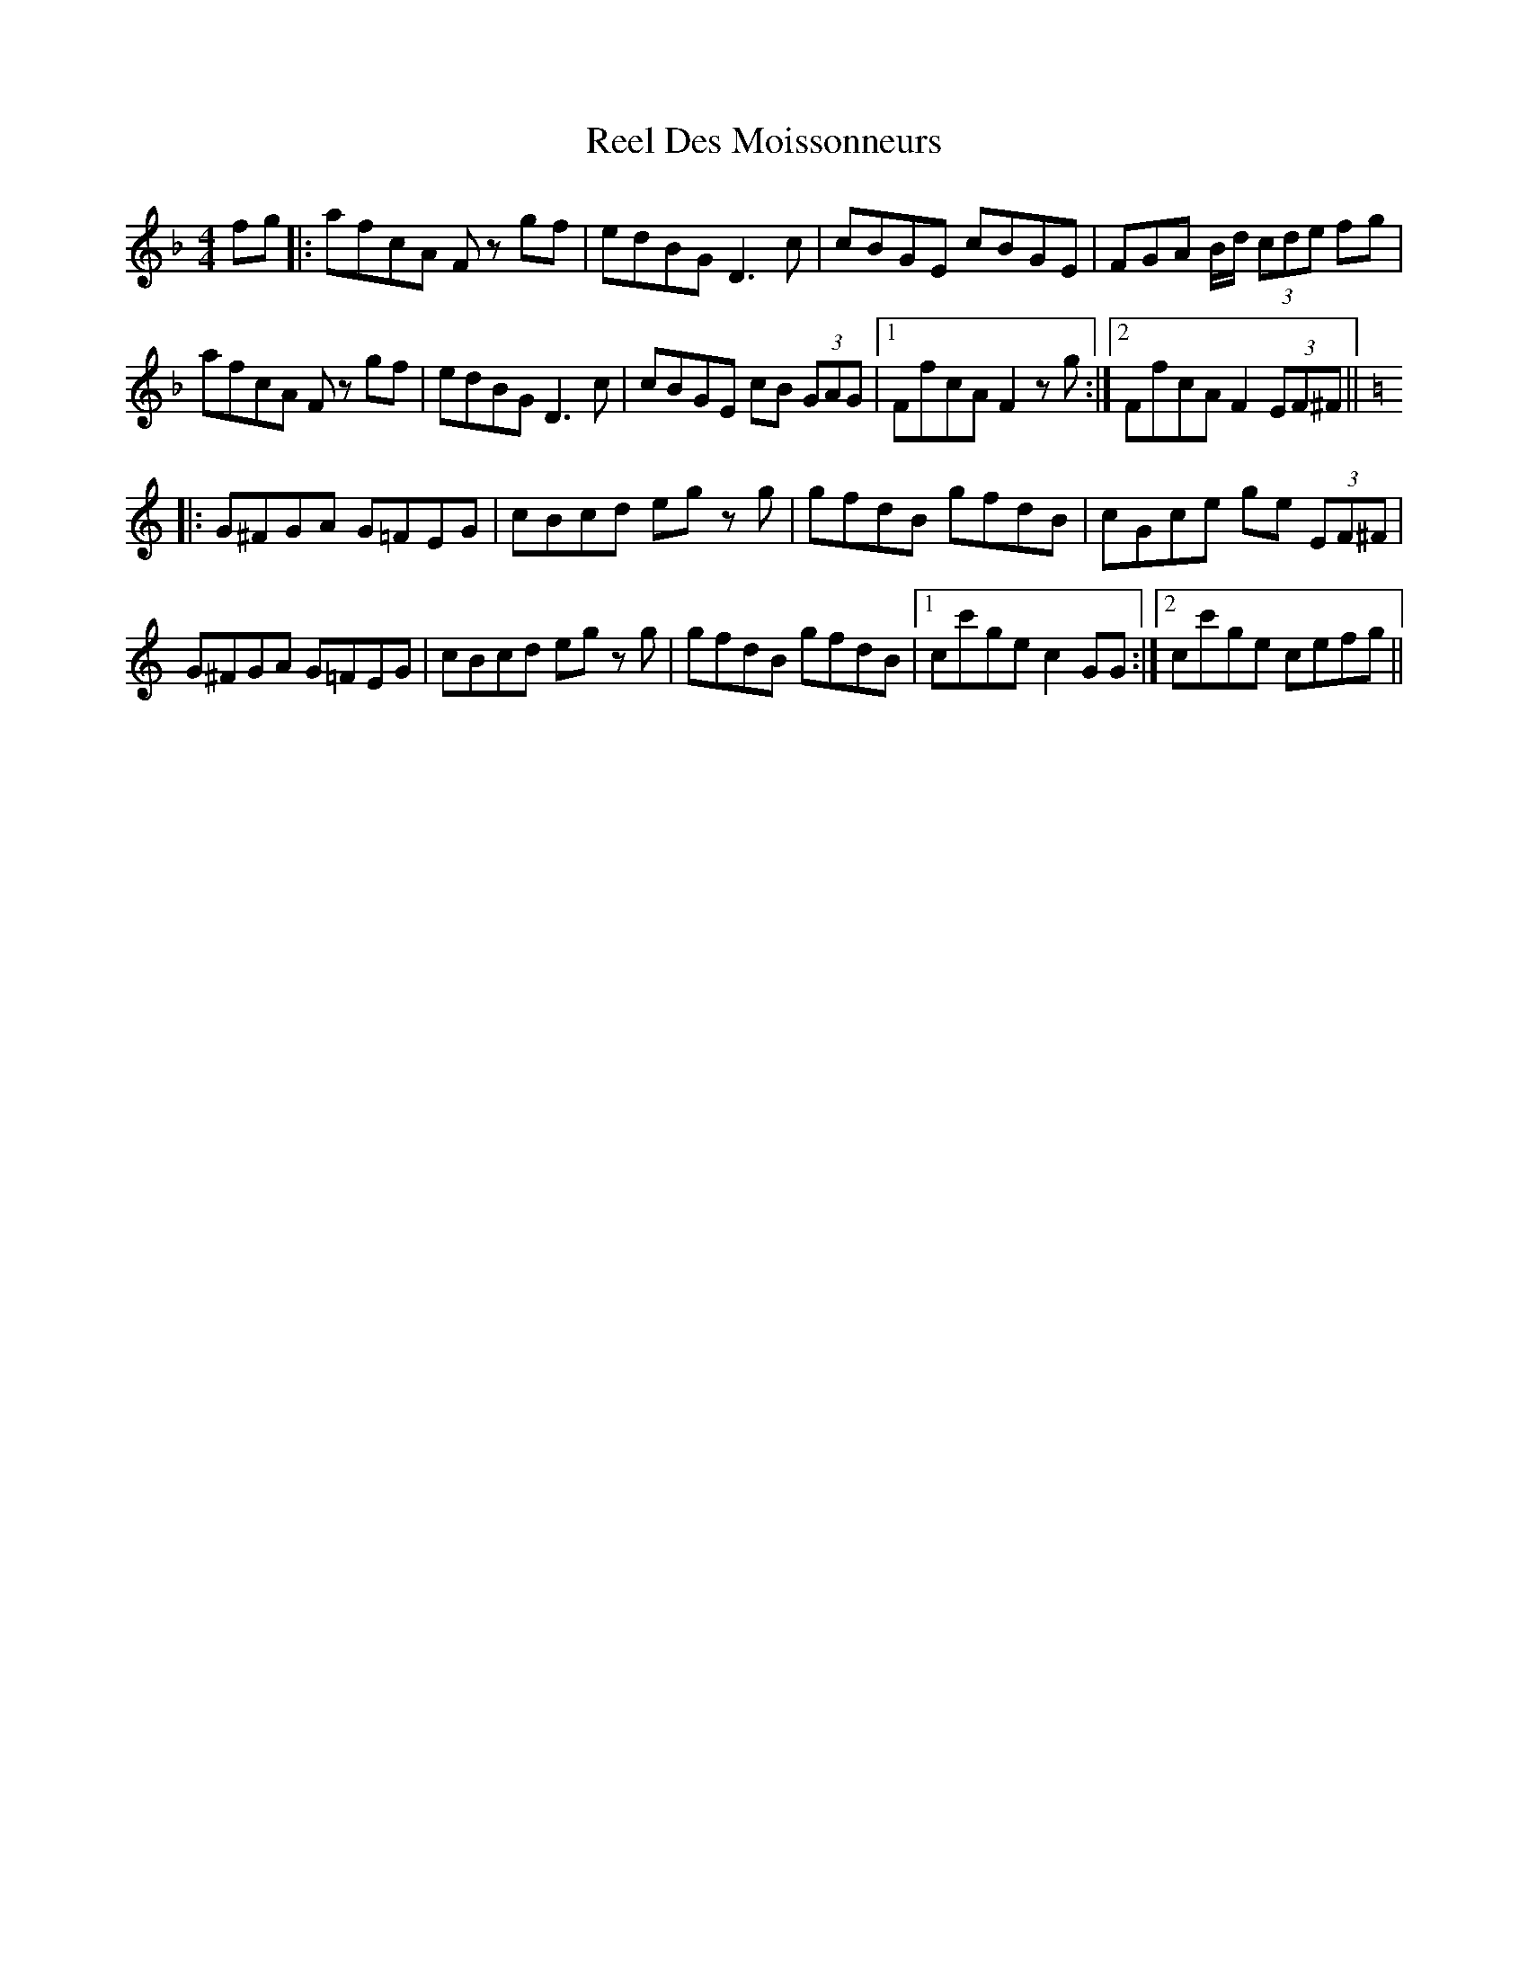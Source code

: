 X: 34100
T: Reel Des Moissonneurs
R: reel
M: 4/4
K: Fmajor
fg|:afcA Fz gf|edBG D3c|cBGE cBGE|FGA B/d/ (3cde fg|
afcA Fz gf|edBG D3c|cBGE cB (3GAG|1 FfcA F2 zg:|2 FfcA F2 (3EF^F||
K:C
|:G^FGA G=FEG|cBcd eg zg|gfdB gfdB|cGce ge (3EF^F|
G^FGA G=FEG|cBcd eg zg|gfdB gfdB|1 cc'ge c2 GG:|2 cc'ge cefg||

